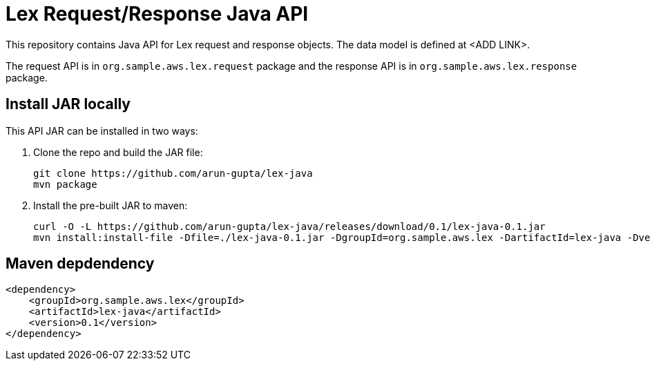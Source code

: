 = Lex Request/Response Java API

This repository contains Java API for Lex request and response objects. The data model is defined at <ADD LINK>.

The request API is in `org.sample.aws.lex.request` package and the response API is in `org.sample.aws.lex.response` package.

== Install JAR locally

This API JAR can be installed in two ways:

. Clone the repo and build the JAR file:

    git clone https://github.com/arun-gupta/lex-java
    mvn package

. Install the pre-built JAR to maven:

    curl -O -L https://github.com/arun-gupta/lex-java/releases/download/0.1/lex-java-0.1.jar
    mvn install:install-file -Dfile=./lex-java-0.1.jar -DgroupId=org.sample.aws.lex -DartifactId=lex-java -Dversion=0.1 -Dpackaging=jar

== Maven depdendency

        <dependency>
            <groupId>org.sample.aws.lex</groupId>
            <artifactId>lex-java</artifactId>
            <version>0.1</version>
        </dependency>

